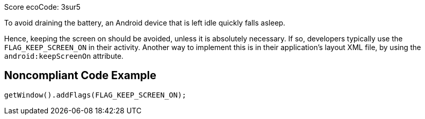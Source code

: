 Score ecoCode: 3sur5

To avoid draining the battery, an Android device that is left idle quickly falls asleep.

Hence, keeping the screen on should be avoided, unless it is absolutely necessary. If so, developers typically use the `FLAG_KEEP_SCREEN_ON` in their activity. Another way to implement this is in their application's layout XML file, by using the `android:keepScreenOn` attribute.

## Noncompliant Code Example

```java
getWindow().addFlags(FLAG_KEEP_SCREEN_ON);
```
